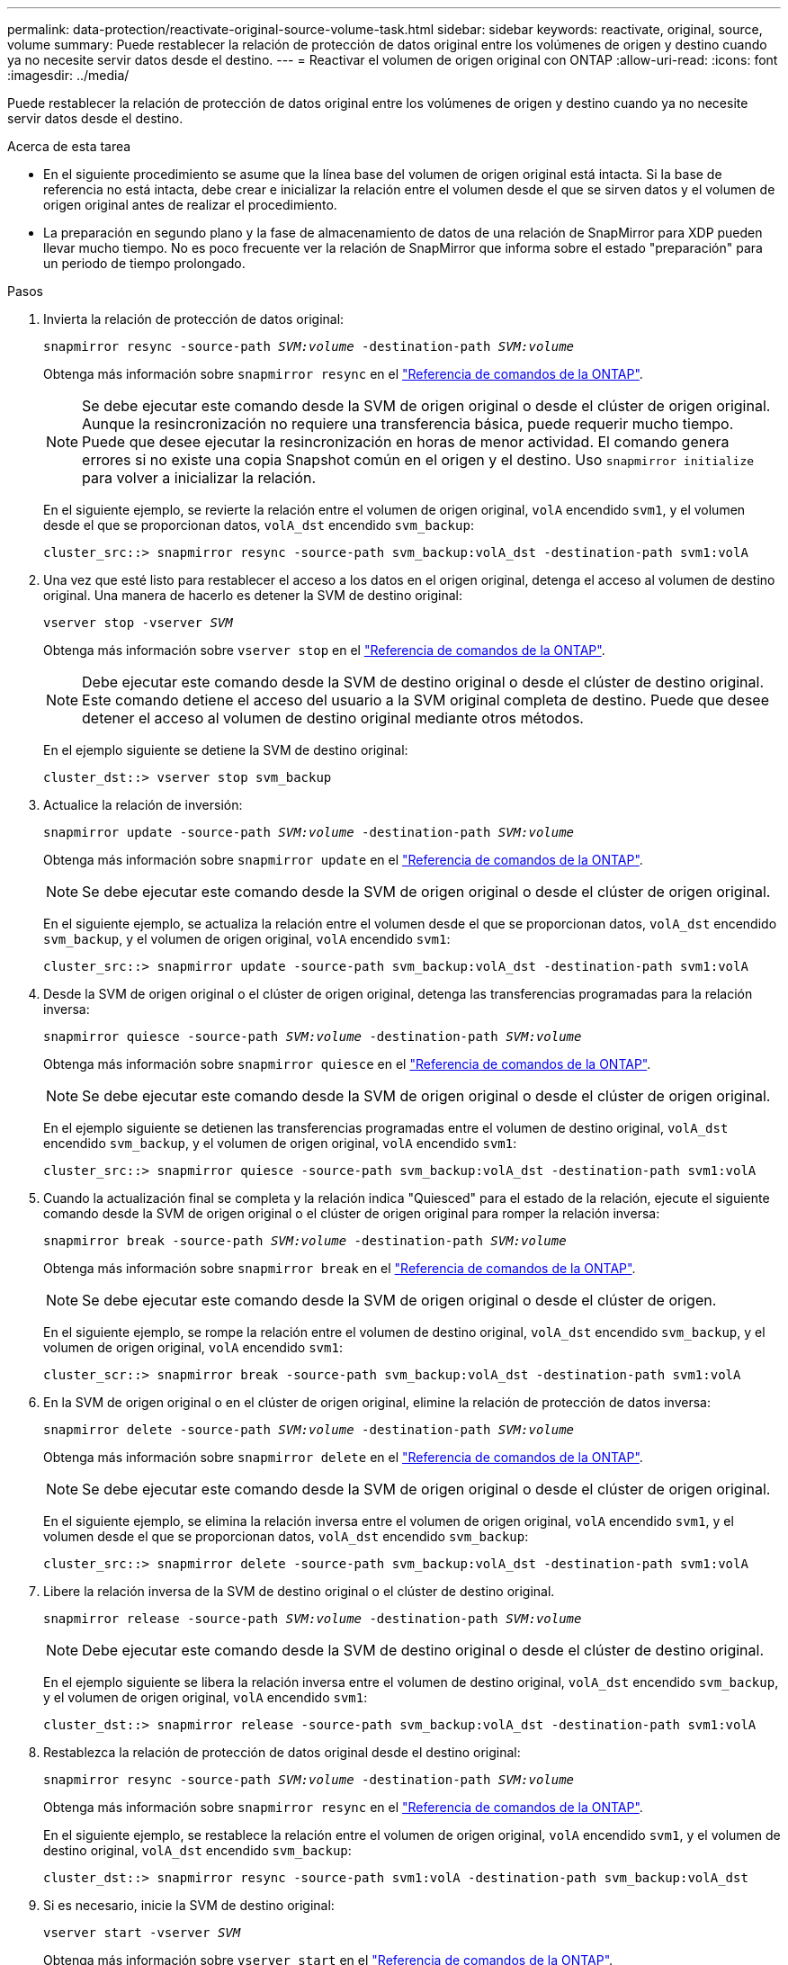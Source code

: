 ---
permalink: data-protection/reactivate-original-source-volume-task.html 
sidebar: sidebar 
keywords: reactivate, original, source, volume 
summary: Puede restablecer la relación de protección de datos original entre los volúmenes de origen y destino cuando ya no necesite servir datos desde el destino. 
---
= Reactivar el volumen de origen original con ONTAP
:allow-uri-read: 
:icons: font
:imagesdir: ../media/


[role="lead"]
Puede restablecer la relación de protección de datos original entre los volúmenes de origen y destino cuando ya no necesite servir datos desde el destino.

.Acerca de esta tarea
* En el siguiente procedimiento se asume que la línea base del volumen de origen original está intacta. Si la base de referencia no está intacta, debe crear e inicializar la relación entre el volumen desde el que se sirven datos y el volumen de origen original antes de realizar el procedimiento.
* La preparación en segundo plano y la fase de almacenamiento de datos de una relación de SnapMirror para XDP pueden llevar mucho tiempo. No es poco frecuente ver la relación de SnapMirror que informa sobre el estado "preparación" para un periodo de tiempo prolongado.


.Pasos
. Invierta la relación de protección de datos original:
+
`snapmirror resync -source-path _SVM:volume_ -destination-path _SVM:volume_`

+
Obtenga más información sobre `snapmirror resync` en el link:https://docs.netapp.com/us-en/ontap-cli/snapmirror-resync.html["Referencia de comandos de la ONTAP"^].

+
[NOTE]
====
Se debe ejecutar este comando desde la SVM de origen original o desde el clúster de origen original. Aunque la resincronización no requiere una transferencia básica, puede requerir mucho tiempo. Puede que desee ejecutar la resincronización en horas de menor actividad. El comando genera errores si no existe una copia Snapshot común en el origen y el destino. Uso `snapmirror initialize` para volver a inicializar la relación.

====
+
En el siguiente ejemplo, se revierte la relación entre el volumen de origen original, `volA` encendido `svm1`, y el volumen desde el que se proporcionan datos, `volA_dst` encendido `svm_backup`:

+
[listing]
----
cluster_src::> snapmirror resync -source-path svm_backup:volA_dst -destination-path svm1:volA
----
. Una vez que esté listo para restablecer el acceso a los datos en el origen original, detenga el acceso al volumen de destino original. Una manera de hacerlo es detener la SVM de destino original:
+
`vserver stop -vserver _SVM_`

+
Obtenga más información sobre `vserver stop` en el link:https://docs.netapp.com/us-en/ontap-cli/vserver-stop.html["Referencia de comandos de la ONTAP"^].

+
[NOTE]
====
Debe ejecutar este comando desde la SVM de destino original o desde el clúster de destino original. Este comando detiene el acceso del usuario a la SVM original completa de destino. Puede que desee detener el acceso al volumen de destino original mediante otros métodos.

====
+
En el ejemplo siguiente se detiene la SVM de destino original:

+
[listing]
----
cluster_dst::> vserver stop svm_backup
----
. Actualice la relación de inversión:
+
`snapmirror update -source-path _SVM:volume_ -destination-path _SVM:volume_`

+
Obtenga más información sobre `snapmirror update` en el link:https://docs.netapp.com/us-en/ontap-cli/snapmirror-update.html["Referencia de comandos de la ONTAP"^].

+
[NOTE]
====
Se debe ejecutar este comando desde la SVM de origen original o desde el clúster de origen original.

====
+
En el siguiente ejemplo, se actualiza la relación entre el volumen desde el que se proporcionan datos, `volA_dst` encendido `svm_backup`, y el volumen de origen original, `volA` encendido `svm1`:

+
[listing]
----
cluster_src::> snapmirror update -source-path svm_backup:volA_dst -destination-path svm1:volA
----
. Desde la SVM de origen original o el clúster de origen original, detenga las transferencias programadas para la relación inversa:
+
`snapmirror quiesce -source-path _SVM:volume_ -destination-path _SVM:volume_`

+
Obtenga más información sobre `snapmirror quiesce` en el link:https://docs.netapp.com/us-en/ontap-cli/snapmirror-quiesce.html["Referencia de comandos de la ONTAP"^].

+
[NOTE]
====
Se debe ejecutar este comando desde la SVM de origen original o desde el clúster de origen original.

====
+
En el ejemplo siguiente se detienen las transferencias programadas entre el volumen de destino original, `volA_dst` encendido `svm_backup`, y el volumen de origen original, `volA` encendido `svm1`:

+
[listing]
----
cluster_src::> snapmirror quiesce -source-path svm_backup:volA_dst -destination-path svm1:volA
----
. Cuando la actualización final se completa y la relación indica "Quiesced" para el estado de la relación, ejecute el siguiente comando desde la SVM de origen original o el clúster de origen original para romper la relación inversa:
+
`snapmirror break -source-path _SVM:volume_ -destination-path _SVM:volume_`

+
Obtenga más información sobre `snapmirror break` en el link:https://docs.netapp.com/us-en/ontap-cli/snapmirror-break.html["Referencia de comandos de la ONTAP"^].

+
[NOTE]
====
Se debe ejecutar este comando desde la SVM de origen original o desde el clúster de origen.

====
+
En el siguiente ejemplo, se rompe la relación entre el volumen de destino original, `volA_dst` encendido `svm_backup`, y el volumen de origen original, `volA` encendido `svm1`:

+
[listing]
----
cluster_scr::> snapmirror break -source-path svm_backup:volA_dst -destination-path svm1:volA
----
. En la SVM de origen original o en el clúster de origen original, elimine la relación de protección de datos inversa:
+
`snapmirror delete -source-path _SVM:volume_ -destination-path _SVM:volume_`

+
Obtenga más información sobre `snapmirror delete` en el link:https://docs.netapp.com/us-en/ontap-cli/snapmirror-delete.html["Referencia de comandos de la ONTAP"^].

+
[NOTE]
====
Se debe ejecutar este comando desde la SVM de origen original o desde el clúster de origen original.

====
+
En el siguiente ejemplo, se elimina la relación inversa entre el volumen de origen original, `volA` encendido `svm1`, y el volumen desde el que se proporcionan datos, `volA_dst` encendido `svm_backup`:

+
[listing]
----
cluster_src::> snapmirror delete -source-path svm_backup:volA_dst -destination-path svm1:volA
----
. Libere la relación inversa de la SVM de destino original o el clúster de destino original.
+
`snapmirror release -source-path _SVM:volume_ -destination-path _SVM:volume_`

+
[NOTE]
====
Debe ejecutar este comando desde la SVM de destino original o desde el clúster de destino original.

====
+
En el ejemplo siguiente se libera la relación inversa entre el volumen de destino original, `volA_dst` encendido `svm_backup`, y el volumen de origen original, `volA` encendido `svm1`:

+
[listing]
----
cluster_dst::> snapmirror release -source-path svm_backup:volA_dst -destination-path svm1:volA
----
. Restablezca la relación de protección de datos original desde el destino original:
+
`snapmirror resync -source-path _SVM:volume_ -destination-path _SVM:volume_`

+
Obtenga más información sobre `snapmirror resync` en el link:https://docs.netapp.com/us-en/ontap-cli/snapmirror-resync.html["Referencia de comandos de la ONTAP"^].

+
En el siguiente ejemplo, se restablece la relación entre el volumen de origen original, `volA` encendido `svm1`, y el volumen de destino original, `volA_dst` encendido `svm_backup`:

+
[listing]
----
cluster_dst::> snapmirror resync -source-path svm1:volA -destination-path svm_backup:volA_dst
----
. Si es necesario, inicie la SVM de destino original:
+
`vserver start -vserver _SVM_`

+
Obtenga más información sobre `vserver start` en el link:https://docs.netapp.com/us-en/ontap-cli/vserver-start.html["Referencia de comandos de la ONTAP"^].

+
En el ejemplo siguiente se inicia la SVM de destino original:

+
[listing]
----
cluster_dst::> vserver start svm_backup
----


.Después de terminar
Utilice `snapmirror show` el comando para verificar que la relación de SnapMirror se ha creado. Obtenga más información sobre `snapmirror show` en el link:https://docs.netapp.com/us-en/ontap-cli/snapmirror-show.html["Referencia de comandos de la ONTAP"^].
